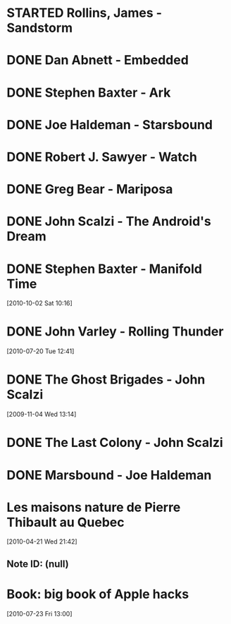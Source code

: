 #+LAST_MOBILE_CHANGE: 2012-01-18 11:27:36
#+FILETAGS: :@books:
* STARTED Rollins, James - Sandstorm
  :LOGBOOK:
  - State "STARTED"    from ""           [2012-03-21 Wed 12:00]
  :END:
* DONE Dan Abnett - Embedded
  :LOGBOOK:
  - State "DONE"       from "STARTED"    [2012-03-19 Mon 20:22]
  - State "STARTED"    from ""           [2012-01-18 Wed 12:31]
  :END:
  :PROPERTIES:
  :ID:       5ae886c3-16dd-412b-8dae-be08a276e9a4
  :END:
* DONE Stephen Baxter - Ark
  :LOGBOOK:
  - State "DONE"       from "STARTED"    [2012-01-18 Wed 11:27]
  - State "STARTED"    from "DONE"       [2011-11-02 Wed 19:10]
  :END:
  :PROPERTIES:
  :ID:       08EB595C-547D-447F-9B01-1A4239D0040B
  :END:
* DONE Joe Haldeman - Starsbound
  :LOGBOOK:
  - State "DONE"       from "STARTED"    [2011-11-02 Wed 19:09] \\
    not at this date...
  - State "STARTED"    from ""           [2011-06-29 Wed 15:16]
  :END:
  :PROPERTIES:
  :ID:       b9889b65-6841-414c-a857-b7f8b54d2efb
  :END:
* DONE Robert J. Sawyer - Watch
  :LOGBOOK:
  - State "DONE"       from "STARTED"    [2011-06-28 Tue 15:16]
  - State "STARTED"    from "STARTED"    [2011-05-19 Thu 13:44]
  :END:
* DONE Greg Bear - Mariposa
  :LOGBOOK:
  - State "DONE"       from "STARTED"    [2011-05-19 Thu 13:45]
  :END:
* DONE John Scalzi - The Android's Dream
  :LOGBOOK:
  - State "DONE"       from "STARTED"    [2011-03-19 Sat 13:44]
  - State "STARTED"    from "STARTED"    [2011-01-31 Mon 16:37]
  :END:
  :PROPERTIES:
  :ID:       93a97bfc-7c9e-40d9-a43a-26ce41a44e96
  :END:
* DONE Stephen Baxter - Manifold Time 
  :LOGBOOK:
  - State "DONE"       from "STARTED"    [2011-01-31 Mon 16:36]
  - State "STARTED"    from ""           [2010-10-02 Sat 14:47]
  :END:
  :PROPERTIES:
  :ID:       B9A1A4CD-1170-4A99-95A0-DBC0634361A1
  :END:
[2010-10-02 Sat 10:16]
* DONE John Varley - Rolling Thunder
  :LOGBOOK:
  - State "DONE"       from "STARTED"    [2010-10-02 Sat 14:45]
  - State "STARTED"    from ""           [2010-07-20 Tue 12:45]
  :END:
  :PROPERTIES:
  :ID:       7146897B-07AA-4B79-A1C5-8B52FD1FD89A
  :END:
[2010-07-20 Tue 12:41]
* DONE The Ghost Brigades - John Scalzi
  :LOGBOOK:
  - State "DONE"       from "STARTED"    [2009-11-18 Wed]
  :END:
  :PROPERTIES:
  :ID:       7D46EA2C-DA96-4D46-9222-909DE028CEA6
  :END:
[2009-11-04 Wed 13:14]
* DONE The Last Colony - John Scalzi
  :LOGBOOK:
  - State "DONE"       from "STARTED"    [2010-02-05 Fri]
  - State "STARTED"    from "STARTED"    [2009-12-02 Wed]
  :END:
  :PROPERTIES:
  :ID:       91729768-3391-4190-9821-0FCF65A7973D
  :END:
* DONE Marsbound - Joe Haldeman
  :LOGBOOK:
  - State "DONE"       from "STARTED"    [2010-06-30 Wed 15:06]
  - State "STARTED"    from ""           [2010-02-09 Tue]
  :END:
  :PROPERTIES:
  :ID:       151C88C1-9EC5-4208-A077-C9A3D0CDEFDB
  :END:
* Les maisons nature de Pierre Thibault au Quebec 
[2010-04-21 Wed 21:42]
** Note ID: (null)
* Book: big book of Apple hacks
[2010-07-23 Fri 13:00]

